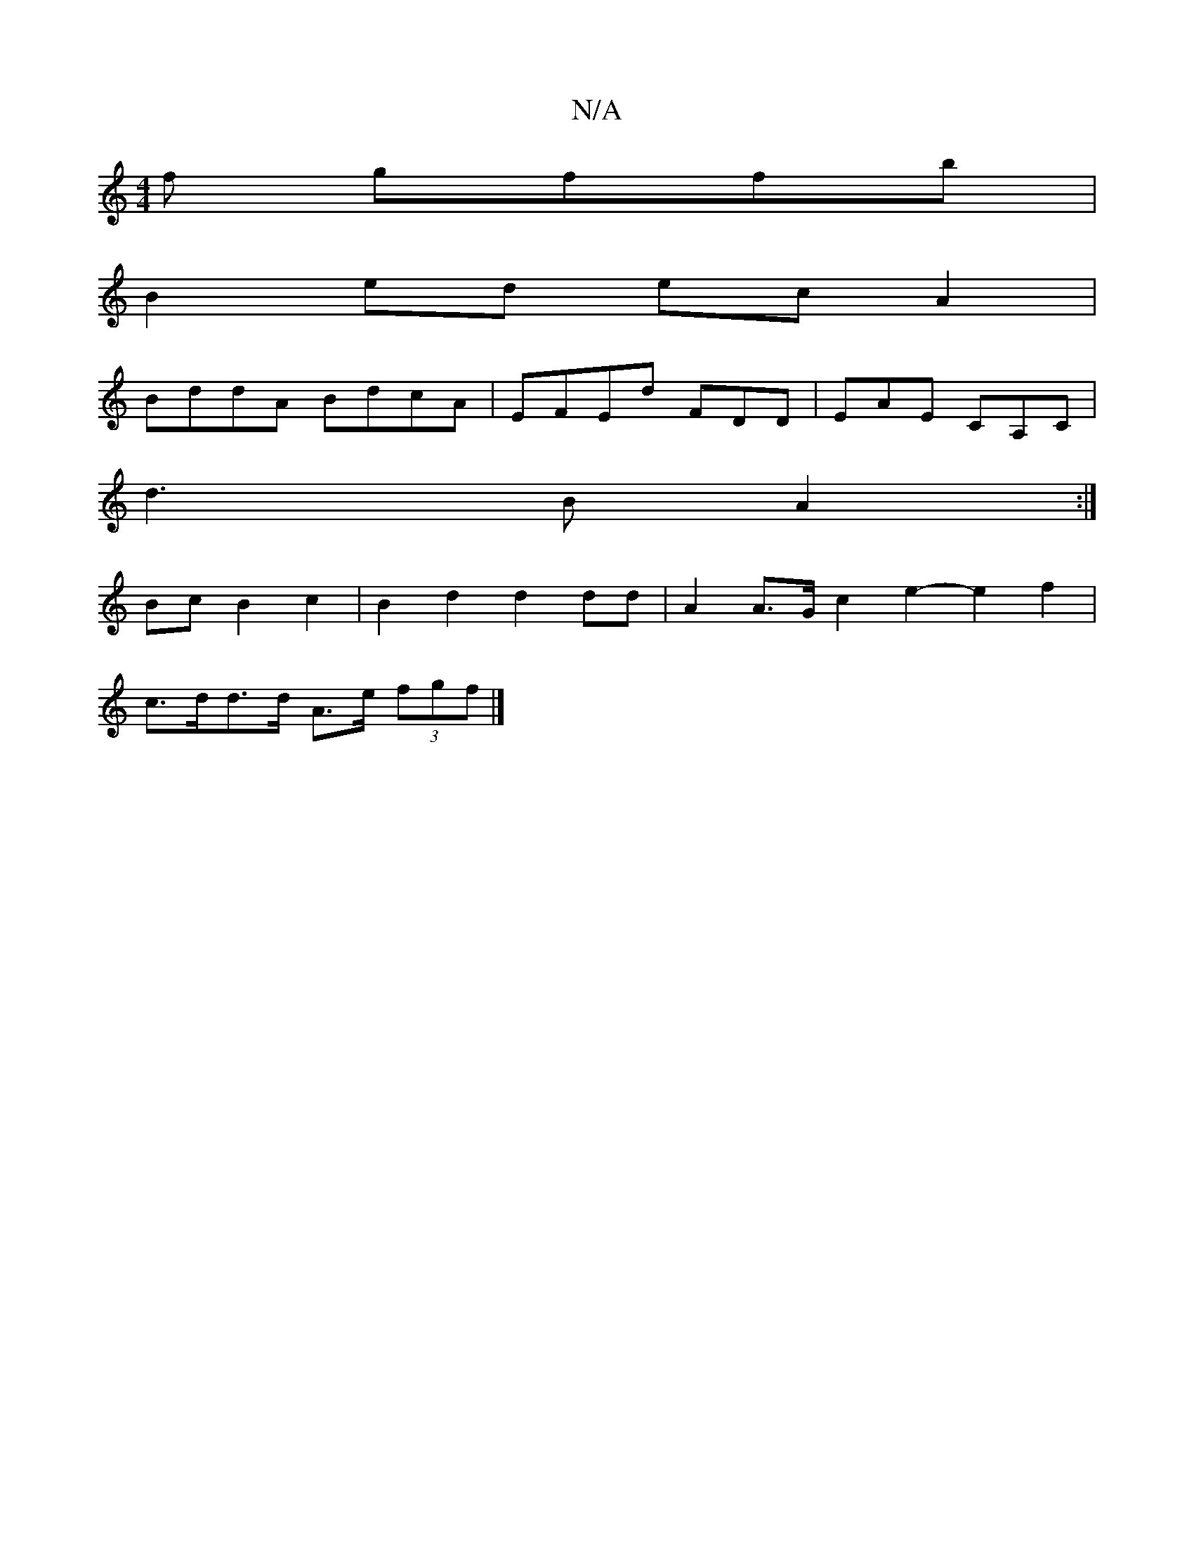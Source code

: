 X:1
T:N/A
M:4/4
R:N/A
K:Cmajor
f gffb|
B2ed ecA2|
BddA BdcA|EFEd FDD|EAE CA,C|
d3B A2 :|
Bc B2 c2 | B2 d2 d2 dd | A2 A>G c2e2- e2 f2|
c>dd>d A>e (3fgf |]


|F(3EFE FAAF |1 AG F/G/E F2 | A2 d2 d2 B2 | de- ce A4 | ge c2 eeeg |
aefe d